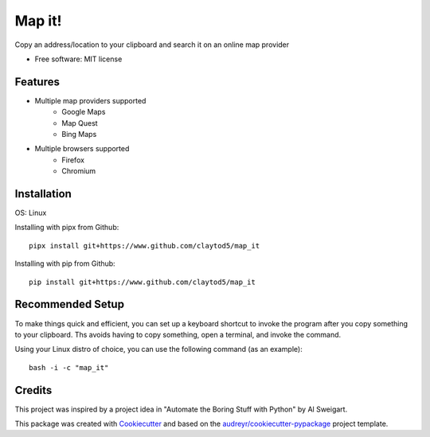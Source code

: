 =======
Map it!
=======


Copy an address/location to your clipboard and search it on an online map provider


* Free software: MIT license


Features
--------

* Multiple map providers supported
        * Google Maps
        * Map Quest
        * Bing Maps
* Multiple browsers supported
        * Firefox
        * Chromium


        
Installation
------------

OS: Linux

Installing with pipx from Github::

        pipx install git+https://www.github.com/claytod5/map_it

Installing with pip from Github::

        pip install git+https://www.github.com/claytod5/map_it


Recommended Setup
-----------------

To make things quick and efficient, you can set up a keyboard shortcut to invoke the program after you copy something to your clipboard. Ths avoids having to copy something, open a terminal, and invoke the command.

Using your Linux distro of choice, you can use the following command (as an example)::

        bash -i -c "map_it"

Credits
-------
This project was inspired by a project idea in "Automate the Boring Stuff with Python" by Al Sweigart.

This package was created with Cookiecutter_ and based on the `audreyr/cookiecutter-pypackage`_ project template.

.. _Cookiecutter: https://github.com/audreyr/cookiecutter
.. _`audreyr/cookiecutter-pypackage`: https://github.com/audreyr/cookiecutter-pypackage
